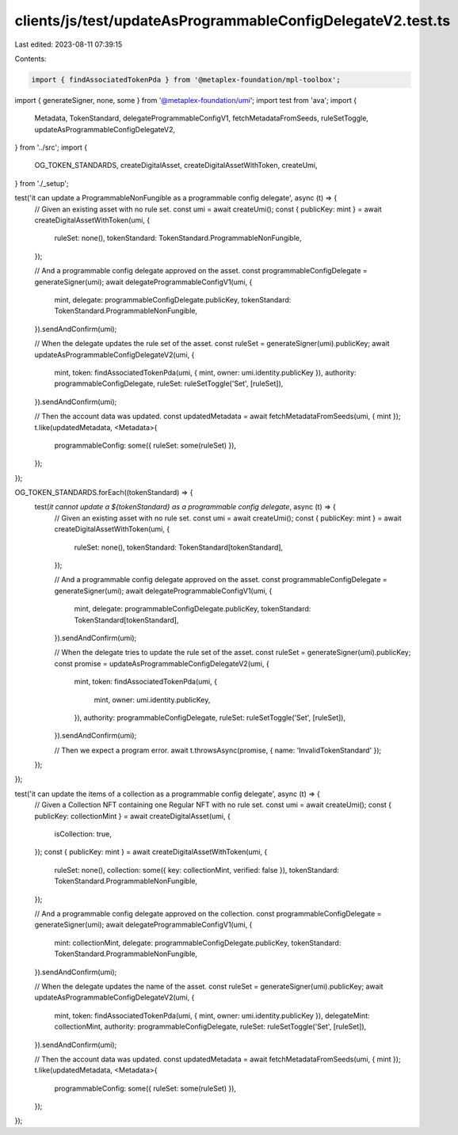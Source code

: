 clients/js/test/updateAsProgrammableConfigDelegateV2.test.ts
============================================================

Last edited: 2023-08-11 07:39:15

Contents:

.. code-block:: ts

    import { findAssociatedTokenPda } from '@metaplex-foundation/mpl-toolbox';
import { generateSigner, none, some } from '@metaplex-foundation/umi';
import test from 'ava';
import {
  Metadata,
  TokenStandard,
  delegateProgrammableConfigV1,
  fetchMetadataFromSeeds,
  ruleSetToggle,
  updateAsProgrammableConfigDelegateV2,
} from '../src';
import {
  OG_TOKEN_STANDARDS,
  createDigitalAsset,
  createDigitalAssetWithToken,
  createUmi,
} from './_setup';

test('it can update a ProgrammableNonFungible as a programmable config delegate', async (t) => {
  // Given an existing asset with no rule set.
  const umi = await createUmi();
  const { publicKey: mint } = await createDigitalAssetWithToken(umi, {
    ruleSet: none(),
    tokenStandard: TokenStandard.ProgrammableNonFungible,
  });

  // And a programmable config delegate approved on the asset.
  const programmableConfigDelegate = generateSigner(umi);
  await delegateProgrammableConfigV1(umi, {
    mint,
    delegate: programmableConfigDelegate.publicKey,
    tokenStandard: TokenStandard.ProgrammableNonFungible,
  }).sendAndConfirm(umi);

  // When the delegate updates the rule set of the asset.
  const ruleSet = generateSigner(umi).publicKey;
  await updateAsProgrammableConfigDelegateV2(umi, {
    mint,
    token: findAssociatedTokenPda(umi, { mint, owner: umi.identity.publicKey }),
    authority: programmableConfigDelegate,
    ruleSet: ruleSetToggle('Set', [ruleSet]),
  }).sendAndConfirm(umi);

  // Then the account data was updated.
  const updatedMetadata = await fetchMetadataFromSeeds(umi, { mint });
  t.like(updatedMetadata, <Metadata>{
    programmableConfig: some({ ruleSet: some(ruleSet) }),
  });
});

OG_TOKEN_STANDARDS.forEach((tokenStandard) => {
  test(`it cannot update a ${tokenStandard} as a programmable config delegate`, async (t) => {
    // Given an existing asset with no rule set.
    const umi = await createUmi();
    const { publicKey: mint } = await createDigitalAssetWithToken(umi, {
      ruleSet: none(),
      tokenStandard: TokenStandard[tokenStandard],
    });

    // And a programmable config delegate approved on the asset.
    const programmableConfigDelegate = generateSigner(umi);
    await delegateProgrammableConfigV1(umi, {
      mint,
      delegate: programmableConfigDelegate.publicKey,
      tokenStandard: TokenStandard[tokenStandard],
    }).sendAndConfirm(umi);

    // When the delegate tries to update the rule set of the asset.
    const ruleSet = generateSigner(umi).publicKey;
    const promise = updateAsProgrammableConfigDelegateV2(umi, {
      mint,
      token: findAssociatedTokenPda(umi, {
        mint,
        owner: umi.identity.publicKey,
      }),
      authority: programmableConfigDelegate,
      ruleSet: ruleSetToggle('Set', [ruleSet]),
    }).sendAndConfirm(umi);

    // Then we expect a program error.
    await t.throwsAsync(promise, { name: 'InvalidTokenStandard' });
  });
});

test('it can update the items of a collection as a programmable config delegate', async (t) => {
  // Given a Collection NFT containing one Regular NFT with no rule set.
  const umi = await createUmi();
  const { publicKey: collectionMint } = await createDigitalAsset(umi, {
    isCollection: true,
  });
  const { publicKey: mint } = await createDigitalAssetWithToken(umi, {
    ruleSet: none(),
    collection: some({ key: collectionMint, verified: false }),
    tokenStandard: TokenStandard.ProgrammableNonFungible,
  });

  // And a programmable config delegate approved on the collection.
  const programmableConfigDelegate = generateSigner(umi);
  await delegateProgrammableConfigV1(umi, {
    mint: collectionMint,
    delegate: programmableConfigDelegate.publicKey,
    tokenStandard: TokenStandard.ProgrammableNonFungible,
  }).sendAndConfirm(umi);

  // When the delegate updates the name of the asset.
  const ruleSet = generateSigner(umi).publicKey;
  await updateAsProgrammableConfigDelegateV2(umi, {
    mint,
    token: findAssociatedTokenPda(umi, { mint, owner: umi.identity.publicKey }),
    delegateMint: collectionMint,
    authority: programmableConfigDelegate,
    ruleSet: ruleSetToggle('Set', [ruleSet]),
  }).sendAndConfirm(umi);

  // Then the account data was updated.
  const updatedMetadata = await fetchMetadataFromSeeds(umi, { mint });
  t.like(updatedMetadata, <Metadata>{
    programmableConfig: some({ ruleSet: some(ruleSet) }),
  });
});


